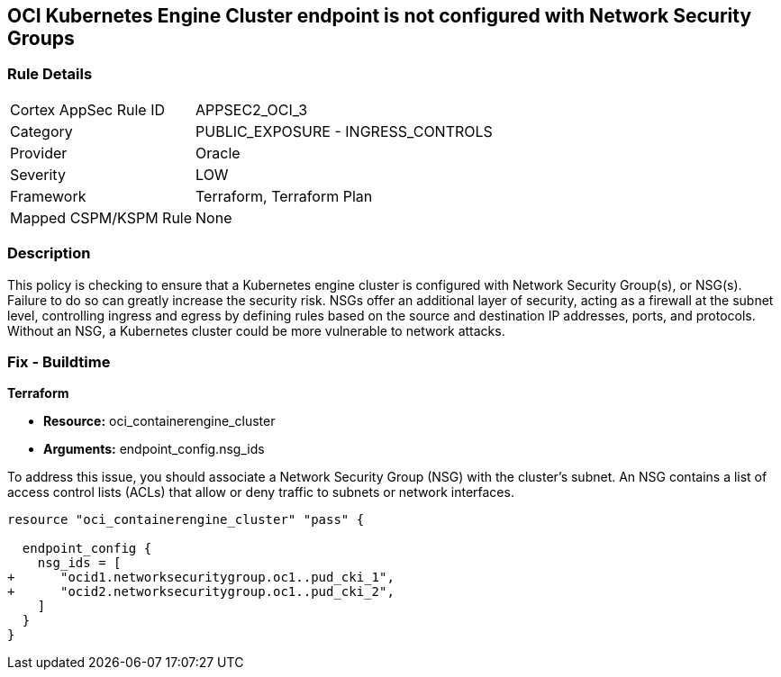 
== OCI Kubernetes Engine Cluster endpoint is not configured with Network Security Groups

=== Rule Details

[cols="1,2"]
|===
|Cortex AppSec Rule ID |APPSEC2_OCI_3
|Category |PUBLIC_EXPOSURE - INGRESS_CONTROLS
|Provider |Oracle
|Severity |LOW
|Framework |Terraform, Terraform Plan
|Mapped CSPM/KSPM Rule |None
|===


=== Description

This policy is checking to ensure that a Kubernetes engine cluster is configured with Network Security Group(s), or NSG(s). Failure to do so can greatly increase the security risk. NSGs offer an additional layer of security, acting as a firewall at the subnet level, controlling ingress and egress by defining rules based on the source and destination IP addresses, ports, and protocols. Without an NSG, a Kubernetes cluster could be more vulnerable to network attacks.

=== Fix - Buildtime

*Terraform*

* *Resource:* oci_containerengine_cluster
* *Arguments:* endpoint_config.nsg_ids

To address this issue, you should associate a Network Security Group (NSG) with the cluster's subnet. An NSG contains a list of access control lists (ACLs) that allow or deny traffic to subnets or network interfaces. 

[source,hcl]
----
resource "oci_containerengine_cluster" "pass" {

  endpoint_config {
    nsg_ids = [
+      "ocid1.networksecuritygroup.oc1..pud_cki_1",
+      "ocid2.networksecuritygroup.oc1..pud_cki_2",
    ]
  }
}
----

